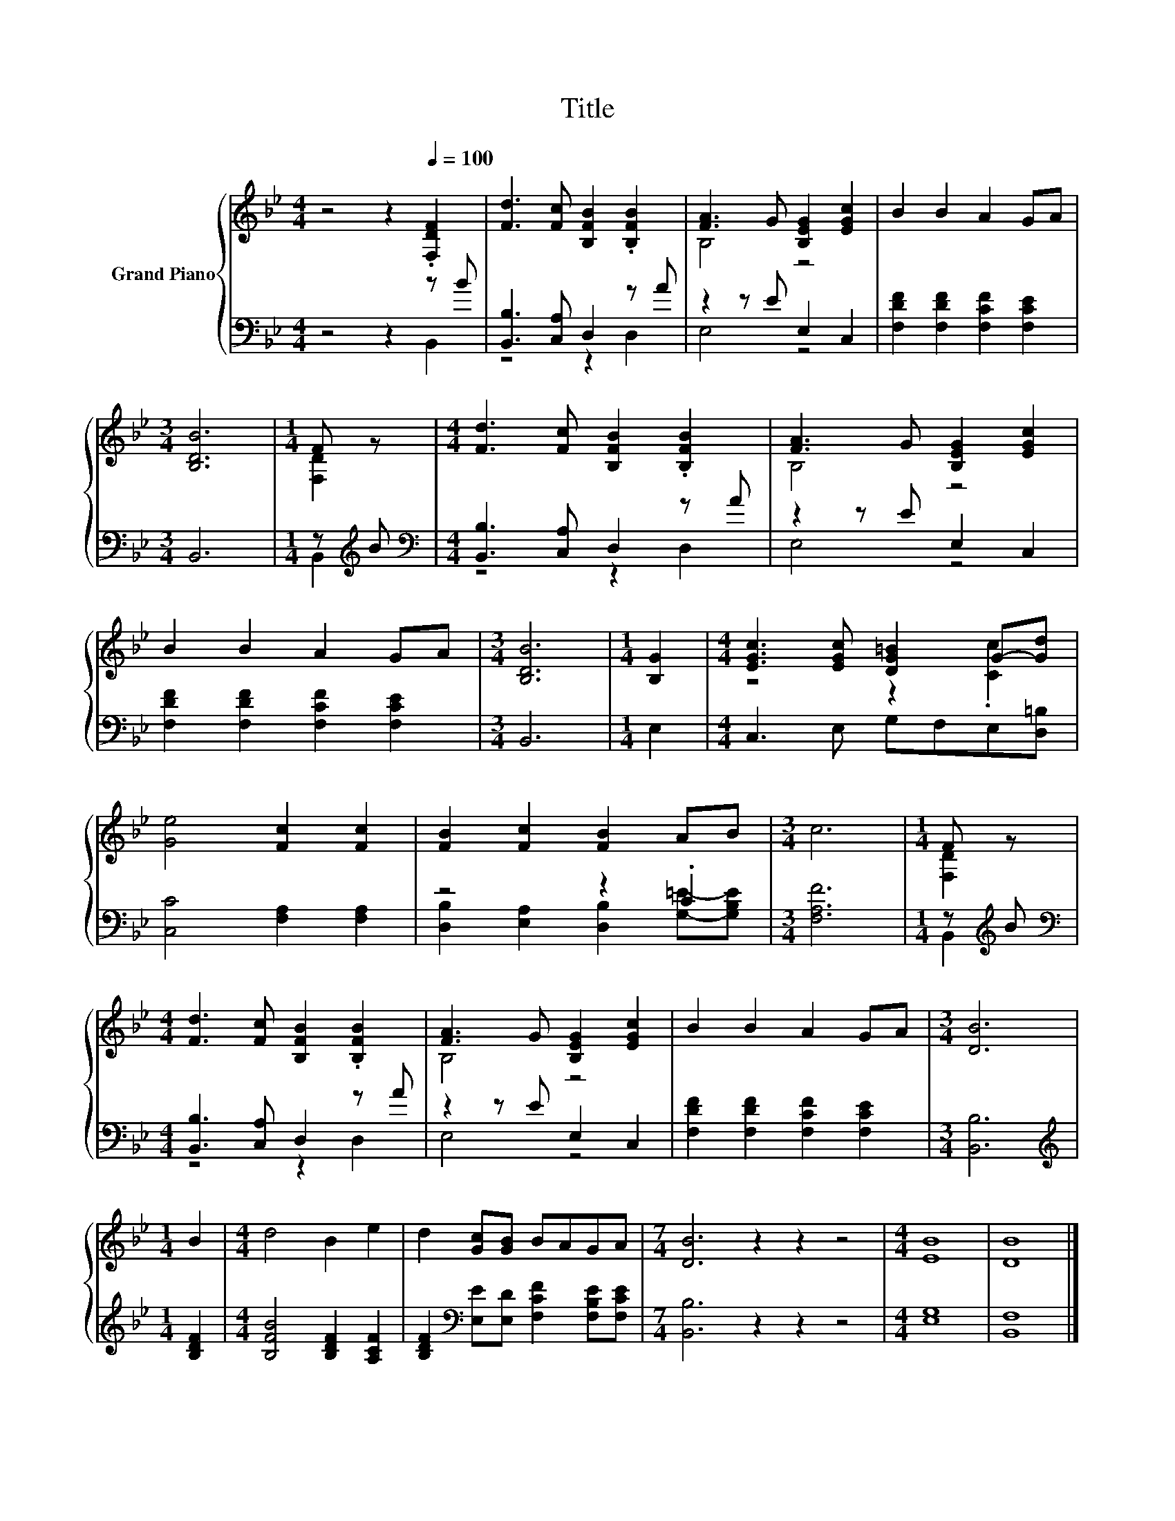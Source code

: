 X:1
T:Title
%%score { ( 1 4 ) | ( 2 3 ) }
L:1/8
M:4/4
K:Bb
V:1 treble nm="Grand Piano"
V:4 treble 
V:2 bass 
V:3 bass 
V:1
 z4 z2[Q:1/4=100] .[F,DF]2 | [Fd]3 [Fc] [B,FB]2 .[B,FB]2 | [FA]3 G [B,EG]2 [EGc]2 | B2 B2 A2 GA | %4
[M:3/4] [B,DB]6 |[M:1/4] F z |[M:4/4] [Fd]3 [Fc] [B,FB]2 .[B,FB]2 | [FA]3 G [B,EG]2 [EGc]2 | %8
 B2 B2 A2 GA |[M:3/4] [B,DB]6 |[M:1/4] [B,G]2 |[M:4/4] [EGc]3 [EGc] [DG=B]2 G-[Gd] | %12
 [Ge]4 [Fc]2 [Fc]2 | [FB]2 [Fc]2 [FB]2 AB |[M:3/4] c6 |[M:1/4] F z | %16
[M:4/4] [Fd]3 [Fc] [B,FB]2 .[B,FB]2 | [FA]3 G [B,EG]2 [EGc]2 | B2 B2 A2 GA |[M:3/4] [DB]6 | %20
[M:1/4] B2 |[M:4/4] d4 B2 e2 | d2 [Gc][GB] BAGA |[M:7/4] [DB]6 z2 z2 z4 |[M:4/4] [EB]8 | [DB]8 |] %26
V:2
 z4 z2 z B | [B,,B,]3 [C,A,] D,2 z A | z2 z E E,2 C,2 | [F,DF]2 [F,DF]2 [F,CF]2 [F,CE]2 | %4
[M:3/4] B,,6 |[M:1/4] z[K:treble] B |[M:4/4][K:bass] [B,,B,]3 [C,A,] D,2 z A | z2 z E E,2 C,2 | %8
 [F,DF]2 [F,DF]2 [F,CF]2 [F,CE]2 |[M:3/4] B,,6 |[M:1/4] E,2 |[M:4/4] C,3 E, G,F,E,[D,=B,] | %12
 [C,C]4 [F,A,]2 [F,A,]2 | z4 z2 .C2 |[M:3/4] [F,A,F]6 |[M:1/4] z[K:treble] B | %16
[M:4/4][K:bass] [B,,B,]3 [C,A,] D,2 z A | z2 z E E,2 C,2 | [F,DF]2 [F,DF]2 [F,CF]2 [F,CE]2 | %19
[M:3/4] [B,,B,]6 |[M:1/4][K:treble] [B,DF]2 |[M:4/4] [B,FB]4 [B,DF]2 [A,CF]2 | %22
 [B,DF]2[K:bass] [E,E][E,D] [F,CF]2 [F,B,E][F,CE] |[M:7/4] [B,,B,]6 z2 z2 z4 |[M:4/4] [E,G,]8 | %25
 [B,,F,]8 |] %26
V:3
 z4 z2 B,,2 | z4 z2 D,2 | E,4 z4 | x8 |[M:3/4] x6 |[M:1/4] B,,2[K:treble] | %6
[M:4/4][K:bass] z4 z2 D,2 | E,4 z4 | x8 |[M:3/4] x6 |[M:1/4] x2 |[M:4/4] x8 | x8 | %13
 [D,B,]2 [E,A,]2 [D,B,]2 [G,=E]-[G,B,E] |[M:3/4] x6 |[M:1/4] B,,2[K:treble] | %16
[M:4/4][K:bass] z4 z2 D,2 | E,4 z4 | x8 |[M:3/4] x6 |[M:1/4][K:treble] x2 |[M:4/4] x8 | %22
 x2[K:bass] x6 |[M:7/4] x14 |[M:4/4] x8 | x8 |] %26
V:4
 x8 | x8 | B,4 z4 | x8 |[M:3/4] x6 |[M:1/4] [F,D]2 |[M:4/4] x8 | B,4 z4 | x8 |[M:3/4] x6 | %10
[M:1/4] x2 |[M:4/4] z4 z2 .[Cc]2 | x8 | x8 |[M:3/4] x6 |[M:1/4] [F,D]2 |[M:4/4] x8 | B,4 z4 | x8 | %19
[M:3/4] x6 |[M:1/4] x2 |[M:4/4] x8 | x8 |[M:7/4] x14 |[M:4/4] x8 | x8 |] %26

